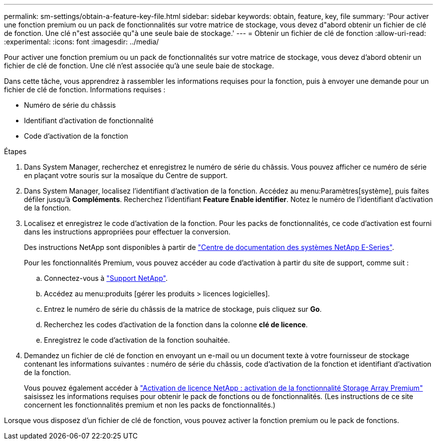 ---
permalink: sm-settings/obtain-a-feature-key-file.html 
sidebar: sidebar 
keywords: obtain, feature, key, file 
summary: 'Pour activer une fonction premium ou un pack de fonctionnalités sur votre matrice de stockage, vous devez d"abord obtenir un fichier de clé de fonction. Une clé n"est associée qu"à une seule baie de stockage.' 
---
= Obtenir un fichier de clé de fonction
:allow-uri-read: 
:experimental: 
:icons: font
:imagesdir: ../media/


[role="lead"]
Pour activer une fonction premium ou un pack de fonctionnalités sur votre matrice de stockage, vous devez d'abord obtenir un fichier de clé de fonction. Une clé n'est associée qu'à une seule baie de stockage.

Dans cette tâche, vous apprendrez à rassembler les informations requises pour la fonction, puis à envoyer une demande pour un fichier de clé de fonction. Informations requises :

* Numéro de série du châssis
* Identifiant d'activation de fonctionnalité
* Code d'activation de la fonction


.Étapes
. Dans System Manager, recherchez et enregistrez le numéro de série du châssis. Vous pouvez afficher ce numéro de série en plaçant votre souris sur la mosaïque du Centre de support.
. Dans System Manager, localisez l'identifiant d'activation de la fonction. Accédez au menu:Paramètres[système], puis faites défiler jusqu'à *Compléments*. Recherchez l'identifiant *Feature Enable identifier*. Notez le numéro de l'identifiant d'activation de la fonction.
. Localisez et enregistrez le code d'activation de la fonction. Pour les packs de fonctionnalités, ce code d'activation est fourni dans les instructions appropriées pour effectuer la conversion.
+
Des instructions NetApp sont disponibles à partir de http://mysupport.netapp.com/info/web/ECMP1658252.html["Centre de documentation des systèmes NetApp E-Series"^].

+
Pour les fonctionnalités Premium, vous pouvez accéder au code d'activation à partir du site de support, comme suit :

+
.. Connectez-vous à http://mysupport.netapp.com["Support NetApp"^].
.. Accédez au menu:produits [gérer les produits > licences logicielles].
.. Entrez le numéro de série du châssis de la matrice de stockage, puis cliquez sur *Go*.
.. Recherchez les codes d'activation de la fonction dans la colonne *clé de licence*.
.. Enregistrez le code d'activation de la fonction souhaitée.


. Demandez un fichier de clé de fonction en envoyant un e-mail ou un document texte à votre fournisseur de stockage contenant les informations suivantes : numéro de série du châssis, code d'activation de la fonction et identifiant d'activation de la fonction.
+
Vous pouvez également accéder à http://partnerspfk.netapp.com["Activation de licence NetApp : activation de la fonctionnalité Storage Array Premium"^] saisissez les informations requises pour obtenir le pack de fonctions ou de fonctionnalités. (Les instructions de ce site concernent les fonctionnalités premium et non les packs de fonctionnalités.)



Lorsque vous disposez d'un fichier de clé de fonction, vous pouvez activer la fonction premium ou le pack de fonctions.
